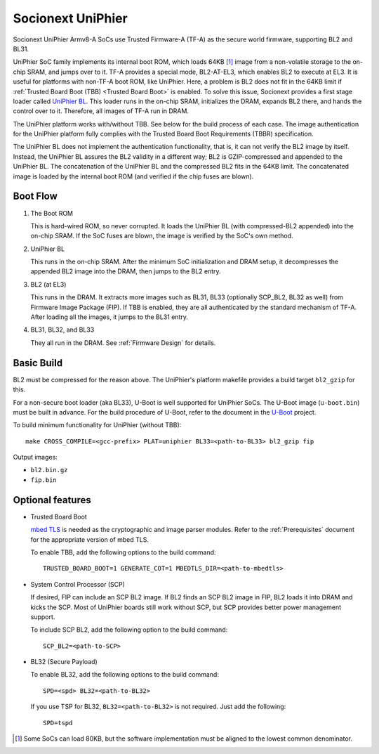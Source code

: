 Socionext UniPhier
==================

Socionext UniPhier Armv8-A SoCs use Trusted Firmware-A (TF-A) as the secure
world firmware, supporting BL2 and BL31.

UniPhier SoC family implements its internal boot ROM, which loads 64KB [1]_
image from a non-volatile storage to the on-chip SRAM, and jumps over to it.
TF-A provides a special mode, BL2-AT-EL3, which enables BL2 to execute at EL3.
It is useful for platforms with non-TF-A boot ROM, like UniPhier. Here, a
problem is BL2 does not fit in the 64KB limit if
:ref:`Trusted Board Boot (TBB) <Trusted Board Boot>` is enabled.
To solve this issue, Socionext provides a first stage loader called
`UniPhier BL`_. This loader runs in the on-chip SRAM, initializes the DRAM,
expands BL2 there, and hands the control over to it. Therefore, all images
of TF-A run in DRAM.

The UniPhier platform works with/without TBB. See below for the build process
of each case. The image authentication for the UniPhier platform fully
complies with the Trusted Board Boot Requirements (TBBR) specification.

The UniPhier BL does not implement the authentication functionality, that is,
it can not verify the BL2 image by itself. Instead, the UniPhier BL assures
the BL2 validity in a different way; BL2 is GZIP-compressed and appended to
the UniPhier BL. The concatenation of the UniPhier BL and the compressed BL2
fits in the 64KB limit. The concatenated image is loaded by the internal boot
ROM (and verified if the chip fuses are blown).


Boot Flow
---------

1. The Boot ROM

   This is hard-wired ROM, so never corrupted. It loads the UniPhier BL (with
   compressed-BL2 appended) into the on-chip SRAM. If the SoC fuses are blown,
   the image is verified by the SoC's own method.

2. UniPhier BL

   This runs in the on-chip SRAM. After the minimum SoC initialization and DRAM
   setup, it decompresses the appended BL2 image into the DRAM, then jumps to
   the BL2 entry.

3. BL2 (at EL3)

   This runs in the DRAM. It extracts more images such as BL31, BL33 (optionally
   SCP_BL2, BL32 as well) from Firmware Image Package (FIP). If TBB is enabled,
   they are all authenticated by the standard mechanism of TF-A.
   After loading all the images, it jumps to the BL31 entry.

4. BL31, BL32, and BL33

   They all run in the DRAM. See :ref:`Firmware Design` for details.


Basic Build
-----------

BL2 must be compressed for the reason above. The UniPhier's platform makefile
provides a build target ``bl2_gzip`` for this.

For a non-secure boot loader (aka BL33), U-Boot is well supported for UniPhier
SoCs. The U-Boot image (``u-boot.bin``) must be built in advance. For the build
procedure of U-Boot, refer to the document in the `U-Boot`_ project.

To build minimum functionality for UniPhier (without TBB)::

    make CROSS_COMPILE=<gcc-prefix> PLAT=uniphier BL33=<path-to-BL33> bl2_gzip fip

Output images:

- ``bl2.bin.gz``
- ``fip.bin``


Optional features
-----------------

- Trusted Board Boot

  `mbed TLS`_ is needed as the cryptographic and image parser modules.
  Refer to the :ref:`Prerequisites` document for the appropriate version of
  mbed TLS.

  To enable TBB, add the following options to the build command::

      TRUSTED_BOARD_BOOT=1 GENERATE_COT=1 MBEDTLS_DIR=<path-to-mbedtls>

- System Control Processor (SCP)

  If desired, FIP can include an SCP BL2 image. If BL2 finds an SCP BL2 image
  in FIP, BL2 loads it into DRAM and kicks the SCP. Most of UniPhier boards
  still work without SCP, but SCP provides better power management support.

  To include SCP BL2, add the following option to the build command::

      SCP_BL2=<path-to-SCP>

- BL32 (Secure Payload)

  To enable BL32, add the following options to the build command::

      SPD=<spd> BL32=<path-to-BL32>

  If you use TSP for BL32, ``BL32=<path-to-BL32>`` is not required. Just add the
  following::

      SPD=tspd


.. [1] Some SoCs can load 80KB, but the software implementation must be aligned
   to the lowest common denominator.
.. _UniPhier BL: https://github.com/uniphier/uniphier-bl
.. _U-Boot: https://www.denx.de/wiki/U-Boot
.. _mbed TLS: https://tls.mbed.org/
